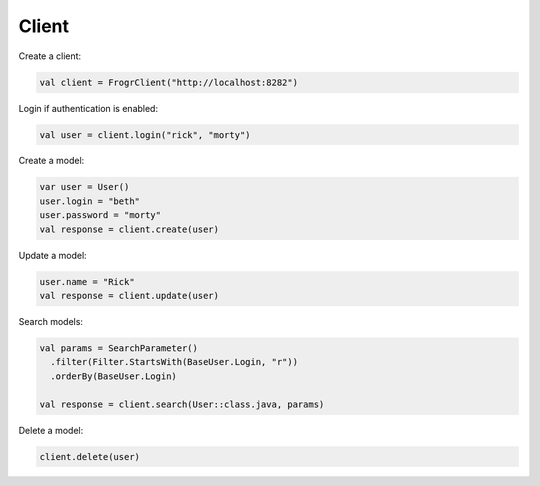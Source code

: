 Client
======

Create a client:

.. code-block:: kotlin

  val client = FrogrClient("http://localhost:8282")

Login if authentication is enabled:

.. code-block:: kotlin

  val user = client.login("rick", "morty")

Create a model:

.. code-block:: kotlin

  var user = User()
  user.login = "beth"
  user.password = "morty"
  val response = client.create(user)

Update a model:

.. code-block:: kotlin

  user.name = "Rick"
  val response = client.update(user)

Search models:

.. code-block:: kotlin

  val params = SearchParameter()
    .filter(Filter.StartsWith(BaseUser.Login, "r"))
    .orderBy(BaseUser.Login)
    
  val response = client.search(User::class.java, params)

Delete a model:

.. code-block:: kotlin

  client.delete(user)
